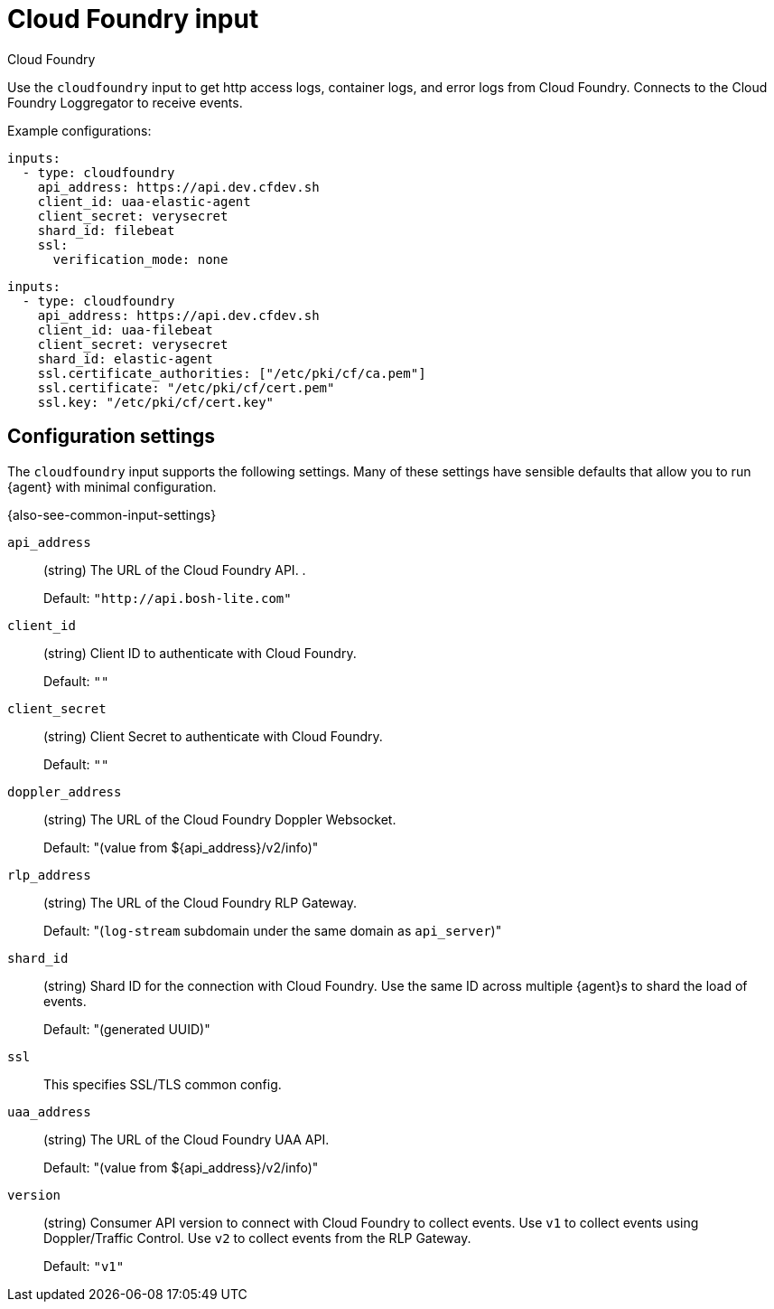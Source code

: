 [[cloudfoundry-input]]
= Cloud Foundry input

++++
<titleabbrev>Cloud Foundry</titleabbrev>
++++

Use the `cloudfoundry` input to get http access logs, container logs, and error
logs from Cloud Foundry. Connects to the Cloud Foundry Loggregator to receive
events.

Example configurations:

[source,yaml]
----
inputs:
  - type: cloudfoundry
    api_address: https://api.dev.cfdev.sh
    client_id: uaa-elastic-agent
    client_secret: verysecret
    shard_id: filebeat
    ssl:
      verification_mode: none
----

[source,yaml]
----
inputs:
  - type: cloudfoundry
    api_address: https://api.dev.cfdev.sh
    client_id: uaa-filebeat
    client_secret: verysecret
    shard_id: elastic-agent
    ssl.certificate_authorities: ["/etc/pki/cf/ca.pem"]
    ssl.certificate: "/etc/pki/cf/cert.pem"
    ssl.key: "/etc/pki/cf/cert.key"

----

[[input-cloudfoundry-configuration-settings]]
== Configuration settings

The `cloudfoundry` input supports the following settings. Many of these settings
have sensible defaults that allow you to run {agent} with minimal configuration.

{also-see-common-input-settings}

[id="input-cloudfoundry-api_address-setting"]
`api_address`::
(string) The URL of the Cloud Foundry API. .
+
Default: `"http://api.bosh-lite.com"`

[id="input-cloudfoundry-client_id-setting"]
`client_id`::
(string) Client ID to authenticate with Cloud Foundry.
+
Default: `""`

[id="input-cloudfoundry-client_secret-setting"]
`client_secret`::
(string) Client Secret to authenticate with Cloud Foundry.
+
Default: `""`

[id="input-cloudfoundry-doppler_address-setting"]
`doppler_address`::
(string) The URL of the Cloud Foundry Doppler Websocket.
+
Default: "(value from ${api_address}/v2/info)"

[id="input-cloudfoundry-rlp_address-setting"]
`rlp_address`::
(string) The URL of the Cloud Foundry RLP Gateway.
+
Default: "(`log-stream` subdomain under the same domain as `api_server`)"

//QUESTION: What do the defaults actually look like ^^? Is this meant to be
//descriptive If so, why is it quoted?

[id="input-cloudfoundry-shard_id-setting"]
`shard_id`::
(string) Shard ID for the connection with Cloud Foundry. Use the same ID
across multiple {agent}s to shard the load of events.
+
Default: "(generated UUID)"

[id="input-cloudfoundry-ssl-setting"]
`ssl`::
This specifies SSL/TLS common config.

//QUESTION: Are these the common ssl options described elsewhere? I think this
//section needs more detail.

[id="input-cloudfoundry-uaa_address-setting"]
`uaa_address`::
(string) The URL of the Cloud Foundry UAA API.
+
Default: "(value from ${api_address}/v2/info)"

[id="input-cloudfoundry-version-setting"]
`version`::
(string) Consumer API version to connect with Cloud Foundry to collect events.
Use `v1` to collect events using Doppler/Traffic Control. Use `v2` to collect
events from the RLP Gateway.
+
Default: `"v1"`
